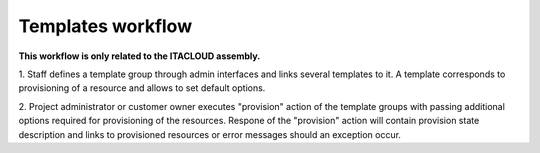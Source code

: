 Templates workflow
------------------

**This workflow is only related to the ITACLOUD assembly.**

1. Staff defines a template group through admin interfaces and links several
templates to it. A template corresponds to provisioning of a resource and allows
to set default options.

2. Project administrator or customer owner executes "provision" action of the
template groups with passing additional options required for provisioning of the
resources. Respone of the "provision" action will contain
provision state description and links to provisioned resources or error messages
should an exception occur.